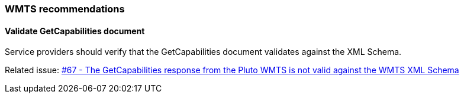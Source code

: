 [[WMTS-Recommendations]]
=== WMTS recommendations

==== Validate GetCapabilities document

Service providers should verify that the GetCapabilities document validates against the XML Schema.

Related issue: https://github.com/opengeospatial/geoedge-plugfest/issues/67[#67 - The GetCapabilities response from the Pluto WMTS is not valid against the WMTS XML Schema]

